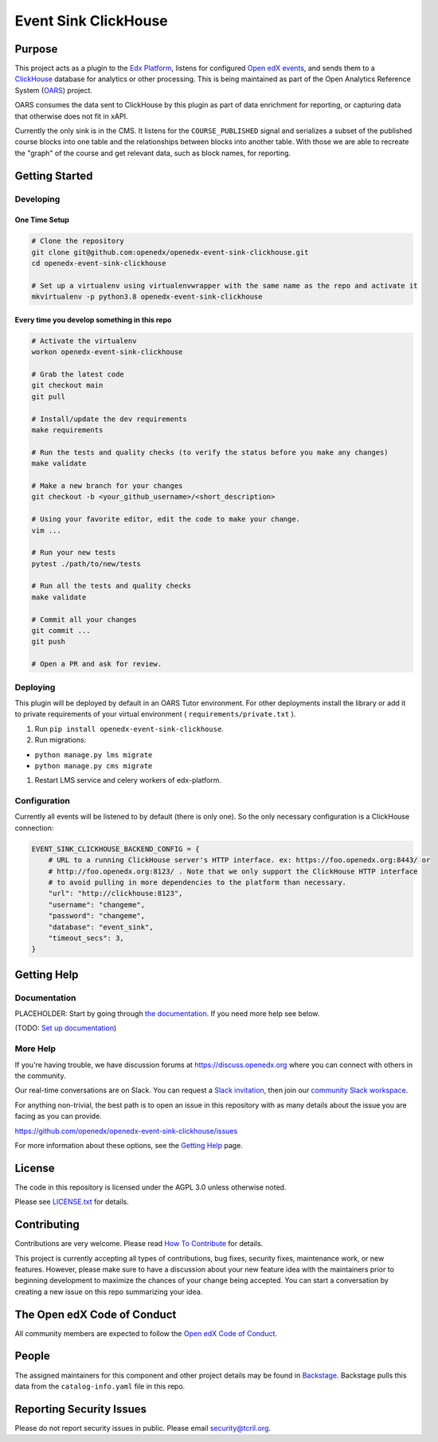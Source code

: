 Event Sink ClickHouse
#####################

|pypi-badge| |ci-badge| |codecov-badge| |doc-badge| |pyversions-badge|
|license-badge| |status-badge|

Purpose
*******

This project acts as a plugin to the `Edx Platform`_, listens for
configured `Open edX events`_, and sends them to a `ClickHouse`_ database for
analytics or other processing. This is being maintained as part of the Open
Analytics Reference System (`OARS`_) project.

OARS consumes the data sent to ClickHouse by this plugin as part of data
enrichment for reporting, or capturing data that otherwise does not fit in
xAPI.

Currently the only sink is in the CMS. It listens for the ``COURSE_PUBLISHED``
signal and serializes a subset of the published course blocks into one table
and the relationships between blocks into another table. With those we are
able to recreate the "graph" of the course and get relevant data, such as
block names, for reporting.

.. _Open edX events: https://github.com/openedx/openedx-events
.. _Edx Platform: https://github.com/openedx/edx-platform
.. _ClickHouse: https://clickhouse.com
.. _OARS: https://docs.openedx.org/projects/openedx-oars/en/latest/index.html

Getting Started
***************

Developing
==========

One Time Setup
--------------
.. code-block::

  # Clone the repository
  git clone git@github.com:openedx/openedx-event-sink-clickhouse.git
  cd openedx-event-sink-clickhouse

  # Set up a virtualenv using virtualenvwrapper with the same name as the repo and activate it
  mkvirtualenv -p python3.8 openedx-event-sink-clickhouse


Every time you develop something in this repo
---------------------------------------------
.. code-block::

  # Activate the virtualenv
  workon openedx-event-sink-clickhouse

  # Grab the latest code
  git checkout main
  git pull

  # Install/update the dev requirements
  make requirements

  # Run the tests and quality checks (to verify the status before you make any changes)
  make validate

  # Make a new branch for your changes
  git checkout -b <your_github_username>/<short_description>

  # Using your favorite editor, edit the code to make your change.
  vim ...

  # Run your new tests
  pytest ./path/to/new/tests

  # Run all the tests and quality checks
  make validate

  # Commit all your changes
  git commit ...
  git push

  # Open a PR and ask for review.

Deploying
=========

This plugin will be deployed by default in an OARS Tutor environment. For other
deployments install the library or add it to private requirements of your
virtual environment ( ``requirements/private.txt`` ).

#. Run ``pip install openedx-event-sink-clickhouse``.

#. Run migrations:

- ``python manage.py lms migrate``

- ``python manage.py cms migrate``

#. Restart LMS service and celery workers of edx-platform.

Configuration
===============

Currently all events will be listened to by default (there is only one). So
the only necessary configuration is a ClickHouse connection:

.. code-block::

    EVENT_SINK_CLICKHOUSE_BACKEND_CONFIG = {
        # URL to a running ClickHouse server's HTTP interface. ex: https://foo.openedx.org:8443/ or
        # http://foo.openedx.org:8123/ . Note that we only support the ClickHouse HTTP interface
        # to avoid pulling in more dependencies to the platform than necessary.
        "url": "http://clickhouse:8123",
        "username": "changeme",
        "password": "changeme",
        "database": "event_sink",
        "timeout_secs": 3,
    }

Getting Help
************

Documentation
=============

PLACEHOLDER: Start by going through `the documentation`_.  If you need more help see below.

.. _the documentation: https://docs.openedx.org/projects/openedx-event-sink-clickhouse

(TODO: `Set up documentation <https://openedx.atlassian.net/wiki/spaces/DOC/pages/21627535/Publish+Documentation+on+Read+the+Docs>`_)

More Help
=========

If you're having trouble, we have discussion forums at
https://discuss.openedx.org where you can connect with others in the
community.

Our real-time conversations are on Slack. You can request a `Slack
invitation`_, then join our `community Slack workspace`_.

For anything non-trivial, the best path is to open an issue in this
repository with as many details about the issue you are facing as you
can provide.

https://github.com/openedx/openedx-event-sink-clickhouse/issues

For more information about these options, see the `Getting Help`_ page.

.. _Slack invitation: https://openedx.org/slack
.. _community Slack workspace: https://openedx.slack.com/
.. _Getting Help: https://openedx.org/getting-help

License
*******

The code in this repository is licensed under the AGPL 3.0 unless
otherwise noted.

Please see `LICENSE.txt <LICENSE.txt>`_ for details.

Contributing
************

Contributions are very welcome.
Please read `How To Contribute <https://openedx.org/r/how-to-contribute>`_ for details.

This project is currently accepting all types of contributions, bug fixes,
security fixes, maintenance work, or new features.  However, please make sure
to have a discussion about your new feature idea with the maintainers prior to
beginning development to maximize the chances of your change being accepted.
You can start a conversation by creating a new issue on this repo summarizing
your idea.

The Open edX Code of Conduct
****************************

All community members are expected to follow the `Open edX Code of Conduct`_.

.. _Open edX Code of Conduct: https://openedx.org/code-of-conduct/

People
******

The assigned maintainers for this component and other project details may be
found in `Backstage`_. Backstage pulls this data from the ``catalog-info.yaml``
file in this repo.

.. _Backstage: https://open-edx-backstage.herokuapp.com/catalog/default/component/openedx-event-sink-clickhouse

Reporting Security Issues
*************************

Please do not report security issues in public. Please email security@tcril.org.

.. |pypi-badge| image:: https://img.shields.io/pypi/v/openedx-event-sink-clickhouse.svg
    :target: https://pypi.python.org/pypi/openedx-event-sink-clickhouse/
    :alt: PyPI

.. |ci-badge| image:: https://github.com/openedx/openedx-event-sink-clickhouse/workflows/Python%20CI/badge.svg?branch=main
    :target: https://github.com/openedx/openedx-event-sink-clickhouse/actions
    :alt: CI

.. |codecov-badge| image:: https://codecov.io/github/openedx/openedx-event-sink-clickhouse/coverage.svg?branch=main
    :target: https://codecov.io/github/openedx/openedx-event-sink-clickhouse?branch=main
    :alt: Codecov

.. |doc-badge| image:: https://readthedocs.org/projects/openedx-event-sink-clickhouse/badge/?version=latest
    :target: https://openedx-event-sink-clickhouse.readthedocs.io/en/latest/
    :alt: Documentation

.. |pyversions-badge| image:: https://img.shields.io/pypi/pyversions/openedx-event-sink-clickhouse.svg
    :target: https://pypi.python.org/pypi/openedx-event-sink-clickhouse/
    :alt: Supported Python versions

.. |license-badge| image:: https://img.shields.io/github/license/openedx/openedx-event-sink-clickhouse.svg
    :target: https://github.com/openedx/openedx-event-sink-clickhouse/blob/main/LICENSE.txt
    :alt: License

.. TODO: Choose one of the statuses below and remove the other status-badge lines.
.. |status-badge| image:: https://img.shields.io/badge/Status-Experimental-yellow
.. .. |status-badge| image:: https://img.shields.io/badge/Status-Maintained-brightgreen
.. .. |status-badge| image:: https://img.shields.io/badge/Status-Deprecated-orange
.. .. |status-badge| image:: https://img.shields.io/badge/Status-Unsupported-red
